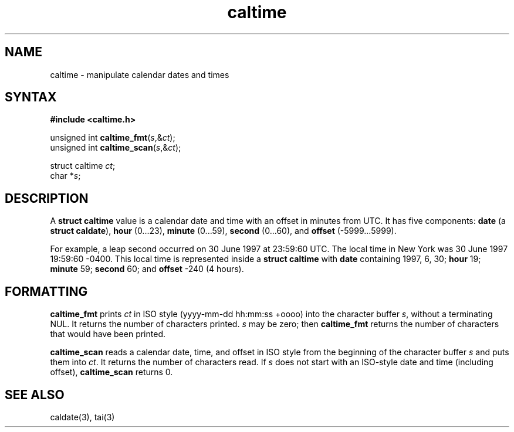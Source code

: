 .TH caltime 3
.SH NAME
caltime \- manipulate calendar dates and times
.SH SYNTAX
.B #include <caltime.h>

unsigned int \fBcaltime_fmt\fP(\fIs\fR,&\fIct\fR);
.br
unsigned int \fBcaltime_scan\fP(\fIs\fR,&\fIct\fR);

struct caltime \fIct\fR;
.br
char *\fIs\fR;
.SH DESCRIPTION
A
.B struct caltime
value is a calendar date and time with an offset in minutes from UTC.
It has five components:
.B date
(a
.B struct caldate\fR),
.B hour
(0...23),
.B minute
(0...59),
.B second
(0...60),
and
.B offset
(-5999...5999).

For example,
a leap second occurred
on 30 June 1997 at 23:59:60 UTC.
The local time in New York was
30 June 1997 19:59:60 -0400.
This local time is represented inside a
.B struct caltime
with
.B date
containing 1997, 6, 30;
.B hour
19;
.B minute
59;
.B second
60;
and
.B offset
\-240
(4 hours).
.SH FORMATTING
.B caltime_fmt
prints
.I ct
in ISO style (yyyy-mm-dd hh:mm:ss +oooo)
into the character buffer
.IR s ,
without a terminating NUL.
It returns the number of characters printed.
.I s
may be zero;
then
.B caltime_fmt
returns the number of characters that would have been printed.

.B caltime_scan
reads a calendar date, time, and offset in ISO style
from the beginning of the character buffer
.I s
and puts them into
.IR ct .
It returns the number of characters read.
If
.I s
does not start with an ISO-style date and time (including offset),
.B caltime_scan
returns 0.
.SH "SEE ALSO"
caldate(3),
tai(3)
